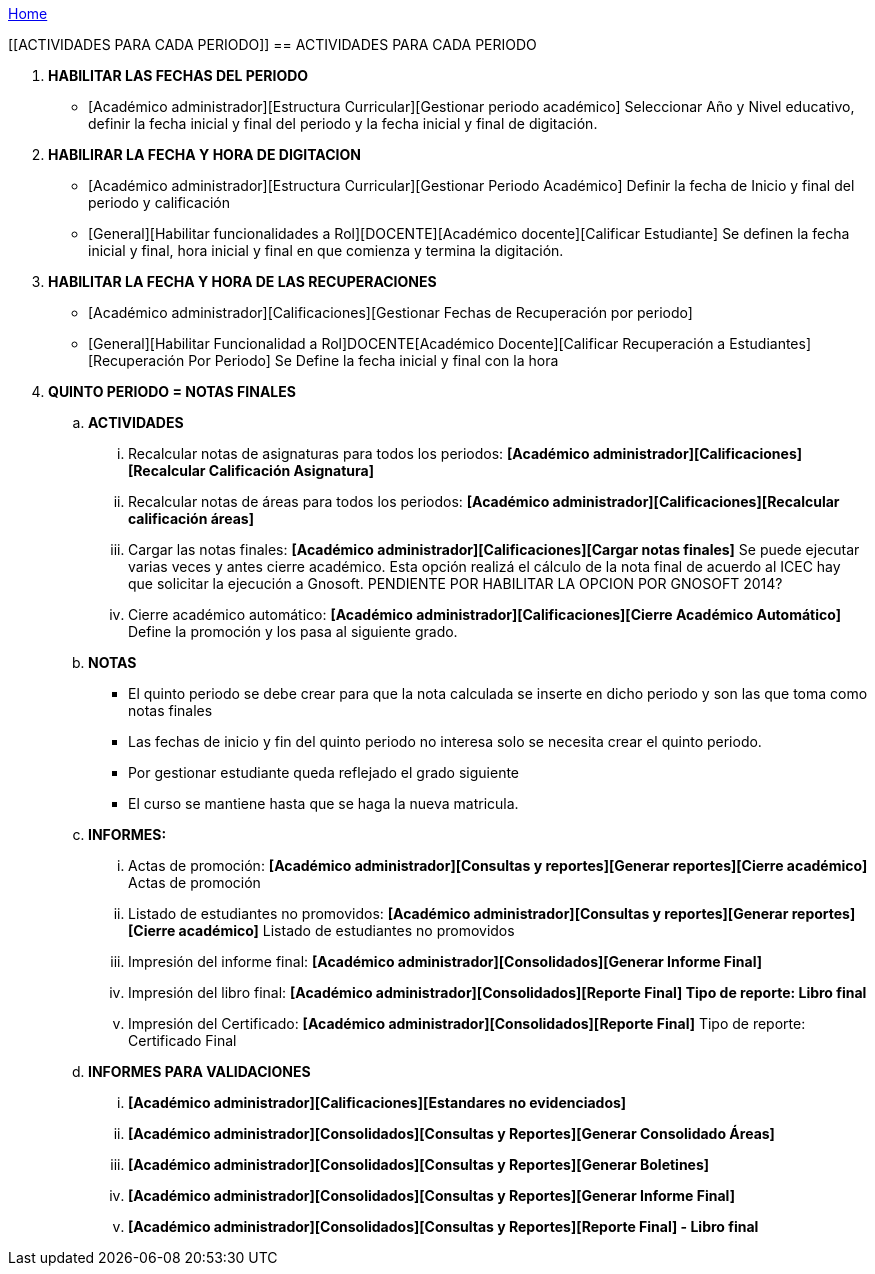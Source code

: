 [[gnosoft-periodo]]

////
a=&#225; e=&#233; i=&#237; o=&#243; u=&#250;

A=&#193; E=&#201; I=&#205; O=&#211; U=&#218;

n=&#241; N=&#209;
////

<<Home,Home>>

[[ACTIVIDADES PARA CADA PERIODO]]
== ACTIVIDADES PARA CADA PERIODO

. *HABILITAR LAS FECHAS DEL PERIODO*

* [Acad&#233;mico administrador][Estructura Curricular][Gestionar periodo acad&#233;mico]
  Seleccionar A&#241;o y Nivel educativo, definir la fecha inicial y final del periodo y la fecha inicial y final de digitaci&#243;n.

. *HABILIRAR LA FECHA Y HORA DE DIGITACION*

* [Acad&#233;mico administrador][Estructura Curricular][Gestionar Periodo Acad&#233;mico]
   Definir la fecha de Inicio y final del periodo y calificaci&#243;n

* [General][Habilitar funcionalidades a Rol][DOCENTE][Acad&#233;mico docente][Calificar Estudiante]
  Se definen la fecha inicial y final, hora inicial y final en que comienza y termina la digitaci&#243;n.


. *HABILITAR LA FECHA Y HORA DE LAS RECUPERACIONES*

* [Acad&#233;mico administrador][Calificaciones][Gestionar Fechas de Recuperaci&#243;n por periodo]

* [General][Habilitar Funcionalidad a Rol]DOCENTE[Acad&#233;mico Docente][Calificar Recuperaci&#243;n a Estudiantes][Recuperaci&#243;n Por Periodo]
  Se Define la fecha inicial y final con la hora


. *QUINTO PERIODO = NOTAS FINALES*


.. *ACTIVIDADES*

... Recalcular notas de asignaturas para todos los periodos: *[Acad&#233;mico administrador][Calificaciones][Recalcular Calificaci&#243;n Asignatura]*

... Recalcular notas de &#225;reas para todos los periodos: *[Acad&#233;mico administrador][Calificaciones][Recalcular calificaci&#243;n &#225;reas]*

... Cargar las notas finales: *[Acad&#233;mico administrador][Calificaciones][Cargar notas finales]*
    Se puede ejecutar varias veces y antes cierre acad&#233;mico.
    Esta opci&#243;n realiz&#225; el c&#225;lculo de la nota final de acuerdo al ICEC hay que solicitar la ejecuci&#243;n a Gnosoft.
    PENDIENTE POR HABILITAR LA OPCION POR GNOSOFT 2014?

... Cierre acad&#233;mico autom&#225;tico: *[Acad&#233;mico administrador][Calificaciones][Cierre Acad&#233;mico Autom&#225;tico]*
    Define la promoci&#243;n y los pasa al siguiente grado.


.. *NOTAS*

* El quinto periodo se debe crear para que la nota calculada se inserte en dicho periodo y son las que toma como notas finales

* Las fechas de inicio y fin del quinto periodo no interesa solo se necesita crear el quinto periodo.

* Por gestionar estudiante queda reflejado el grado siguiente

* El curso se mantiene hasta que se haga la nueva matricula.


.. *INFORMES:*

... Actas de promoci&#243;n: *[Acad&#233;mico administrador][Consultas y reportes][Generar reportes][Cierre acad&#233;mico]* Actas de promoci&#243;n

... Listado de estudiantes no promovidos: *[Acad&#233;mico administrador][Consultas y reportes][Generar reportes][Cierre acad&#233;mico]* Listado de estudiantes no promovidos

... Impresi&#243;n del informe final: *[Acad&#233;mico administrador][Consolidados][Generar Informe Final]*

... Impresi&#243;n del libro final:  *[Acad&#233;mico administrador][Consolidados][Reporte Final] Tipo de reporte: Libro final*

... Impresi&#243;n del Certificado: *[Acad&#233;mico administrador][Consolidados][Reporte Final]* Tipo de reporte: Certificado Final


.. *INFORMES PARA VALIDACIONES*

... *[Acad&#233;mico administrador][Calificaciones][Estandares no evidenciados]*

... *[Acad&#233;mico administrador][Consolidados][Consultas y Reportes][Generar Consolidado &#193;reas]*

... *[Acad&#233;mico administrador][Consolidados][Consultas y Reportes][Generar Boletines]*

... *[Acad&#233;mico administrador][Consolidados][Consultas y Reportes][Generar Informe Final]*

... *[Acad&#233;mico administrador][Consolidados][Consultas y Reportes][Reporte Final] - Libro final*